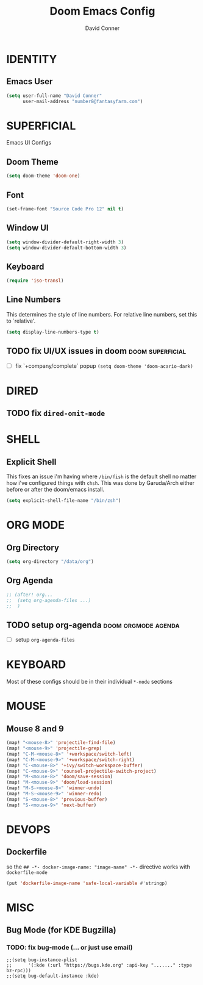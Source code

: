 #+TITLE: Doom Emacs Config
#+AUTHOR: David Conner
#+DESCRIPTION: Inspired by DT's personal Doom Emacs config.
#+STARTUP: showeverything


* IDENTITY

** Emacs User

#+begin_src emacs-lisp
(setq user-full-name "David Conner"
      user-mail-address "number8@fantasyfarm.com")
#+end_src

* SUPERFICIAL

Emacs UI Configs

** Doom Theme

#+begin_src emacs-lisp
(setq doom-theme 'doom-one)
#+end_src

** Font

#+begin_src emacs-lisp
(set-frame-font "Source Code Pro 12" nil t)
#+end_src

** Window UI

#+begin_src emacs-lisp
(setq window-divider-default-right-width 3)
(setq window-divider-default-bottom-width 3)
#+end_src

** Keyboard

#+begin_src emacs-lisp
(require 'iso-transl)
#+end_src

** Line Numbers

This determines the style of line numbers. For relative line numbers, set this
to `relative'.

#+begin_src emacs-lisp
(setq display-line-numbers-type t)
#+end_src

** TODO fix UI/UX issues in doom :doom:superficial:
+ [ ] fix `+company/complete` popup ~(setq doom-theme 'doom-acario-dark)~

* DIRED

** TODO fix ~dired-omit-mode~

* SHELL

** Explicit Shell

This fixes an issue i'm having where ~/bin/fish~ is the default shell no matter how i've configured things with ~chsh~. This was done by Garuda/Arch either before or after the doom/emacs install.

#+begin_src emacs-lisp
(setq explicit-shell-file-name "/bin/zsh")
#+end_src

* ORG MODE

** Org Directory

#+begin_src emacs-lisp
(setq org-directory "/data/org")
#+end_src

** Org Agenda

#+begin_src emacs-lisp
;; (after! org...
;;  (setq org-agenda-files ...)
;;  )
#+end_src

** TODO setup org-agenda :doom:orgmode:agenda:
+ [ ] setup ~org-agenda-files~

* KEYBOARD

Most of these configs should be in their individual ~*-mode~ sections

* MOUSE

** Mouse 8 and 9

#+begin_src emacs-lisp
(map! "<mouse-8>" 'projectile-find-file)
(map! "<mouse-9>" 'projectile-grep)
(map! "C-M-<mouse-8>" '+workspace/switch-left)
(map! "C-M-<mouse-9>" '+workspace/switch-right)
(map! "C-<mouse-8>" '+ivy/switch-workspace-buffer)
(map! "C-<mouse-9>" 'counsel-projectile-switch-project)
(map! "M-<mouse-8>" 'doom/save-session)
(map! "M-<mouse-9>" 'doom/load-session)
(map! "M-S-<mouse-8>" 'winner-undo)
(map! "M-S-<mouse-9>" 'winner-redo)
(map! "S-<mouse-8>" 'previous-buffer)
(map! "S-<mouse-9>" 'next-buffer)
#+end_src

* DEVOPS

** Dockerfile

so the ~## -*- docker-image-name: "image-name" -*-~ directive works with
~dockerfile-mode~

#+begin_src emacs-lisp
(put 'dockerfile-image-name 'safe-local-variable #'stringp)
#+end_src

* MISC

** Bug Mode (for KDE Bugzilla)

*** TODO: fix bug-mode (... or just use email)

#+begin_src
;;(setq bug-instance-plist
;;      '(:kde (:url "https://bugs.kde.org" :api-key "......." :type bz-rpc)))
;;(setq bug-default-instance :kde)
#+end_src
